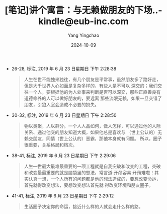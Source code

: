 :PROPERTIES:
:ID:       e53b106f-9d59-4d0b-9d26-44dad4ac00ce
:END:
#+TITLE: [笔记]讲个寓言：与无赖做朋友的下场..-kindle@eub-inc.com
#+AUTHOR: Yang Yingchao
#+DATE:   2024-10-09
#+OPTIONS:  ^:nil H:5 num:t toc:2 \n:nil ::t |:t -:t f:t *:t tex:t d:(HIDE) tags:not-in-toc
#+STARTUP:   oddeven lognotestate
#+SEQ_TODO: TODO(t) INPROGRESS(i) WAITING(w@) | DONE(d) CANCELED(c@)
#+LANGUAGE: en
#+TAGS:     noexport(n)
#+EXCLUDE_TAGS: noexport

- 26-28, 标注, 2019 年 6 月 23 日星期日 下午 2:28:38
  # note_md5: 9884bfdadd76c7ddc2a8764afb7658a4
  #+BEGIN_QUOTE
  人生在世不能独来独往，有几个朋友是平常事，虽然朋友多了路好走，但是大千世界人心如面是复杂多样的，有些人是不可以
  深交的；我们交往一个人，要根据他的为人处事来判断是否可以深交，那些正直善良有道德修养的人可以做好朋友的，要远离
  那些流氓无赖，如果一旦交错了朋友，引狼入室会造成不必要的损失。
  #+END_QUOTE

- 30-32, 标注, 2019 年 6 月 23 日星期日 下午 2:28:50
  # note_md5: ecf70aed4c8303d15b15714b8f684306
  #+BEGIN_QUOTE
  物以类聚，人以群分。一个人人品如何，做人怎样，可以通过他的人际关系、通过他交的朋友知道大概，如果他总是喜欢与
  （世上公认的）无赖交朋友，同情（世上公认的）恶霸，那他本身就有问题。 所以，圈子很重要，关系格局和档次。
  #+END_QUOTE

- 38-41, 标注, 2019 年 6 月 23 日星期日 下午 2:29:06
  # note_md5: e31ecd9ff91c8a2390a86936ee4c9e73
  #+BEGIN_QUOTE
  人生—世最大最难最重要的—项工程就是自我突破和改变的工程，突破和改变最最重要的就是脑袋里的想法，常言道:开颅容易
  开窍难啦！其实认真一想，一个人所有的问题都是他的想法造成的，要想改变命运，首先就得改变想法，要想改变想法首先就
  得改变环境和朋友圈子。
  #+END_QUOTE

- 41-41, 标注, 2019 年 6 月 23 日星期日 下午 2:29:12
  # note_md5: 42bc1d304e878d1ed8d05dd18ab29f58
  #+BEGIN_QUOTE
  生活圈子决定你的命运，接近什么样的人就会走什么样的路。
  #+END_QUOTE
